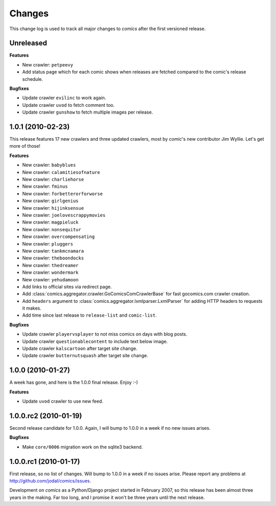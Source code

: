 *******
Changes
*******

This change log is used to track all major changes to *comics* after the first
versioned release.


Unreleased
==========

**Features**

- New crawler: ``petpeevy``
- Add status page which for each comic shows when releases are fetched compared
  to the comic's release schedule.

**Bugfixes**

- Update crawler ``evilinc`` to work again.
- Update crawler ``uvod`` to fetch comment too.
- Update crawler ``gunshow`` to fetch multiple images per release.


1.0.1 (2010-02-23)
==================

This release features 17 new crawlers and three updated crawlers, most by
*comic*'s new contributor Jim Wyllie. Let's get more of those!

**Features**

- New crawler: ``babyblues``
- New crawler: ``calamitiesofnature``
- New crawler: ``charliehorse``
- New crawler: ``fminus``
- New crawler: ``forbetterorforworse``
- New crawler: ``girlgenius``
- New crawler: ``hijinksensue``
- New crawler: ``joelovescrappymovies``
- New crawler: ``magpieluck``
- New crawler: ``nonsequitur``
- New crawler: ``overcompensating``
- New crawler: ``pluggers``
- New crawler: ``tankmcnamara``
- New crawler: ``theboondocks``
- New crawler: ``thedreamer``
- New crawler: ``wondermark``
- New crawler: ``yehudamoon``
- Add links to official sites via redirect page.
- Add :class:`comics.aggregator.crawler.GoComicsComCrawlerBase` for fast
  gocomics.com crawler creation.
- Add ``headers`` argument to :class:`comics.aggregator.lxmlparser.LxmlParser`
  for adding HTTP headers to requests it makes.
- Add time since last release to ``release-list`` and ``comic-list``.

**Bugfixes**

- Update crawler ``playervsplayer`` to not miss comics on days with blog posts.
- Update crawler ``questionablecontent`` to include text below image.
- Update crawler ``kalscartoon`` after target site change.
- Update crawler ``butternutsquash`` after target site change.


1.0.0 (2010-01-27)
==================

A week has gone, and here is the 1.0.0 final release. Enjoy :-)

**Features**

- Update ``uvod`` crawler to use new feed.


1.0.0.rc2 (2010-01-19)
======================

Second release candidate for 1.0.0. Again, I will bump to 1.0.0 in a week if no
new issues arises.

**Bugfixes**

- Make ``core/0006`` migration work on the sqlite3 backend.


1.0.0.rc1 (2010-01-17)
======================

First release, so no list of changes. Will bump to 1.0.0 in a week if no issues
arise. Please report any problems at http://github.com/jodal/comics/issues.

Development on *comics* as a Python/Django project started in February 2007, so
this release has been almost three years in the making. Far too long, and I
promise it won't be three years until the next release.
